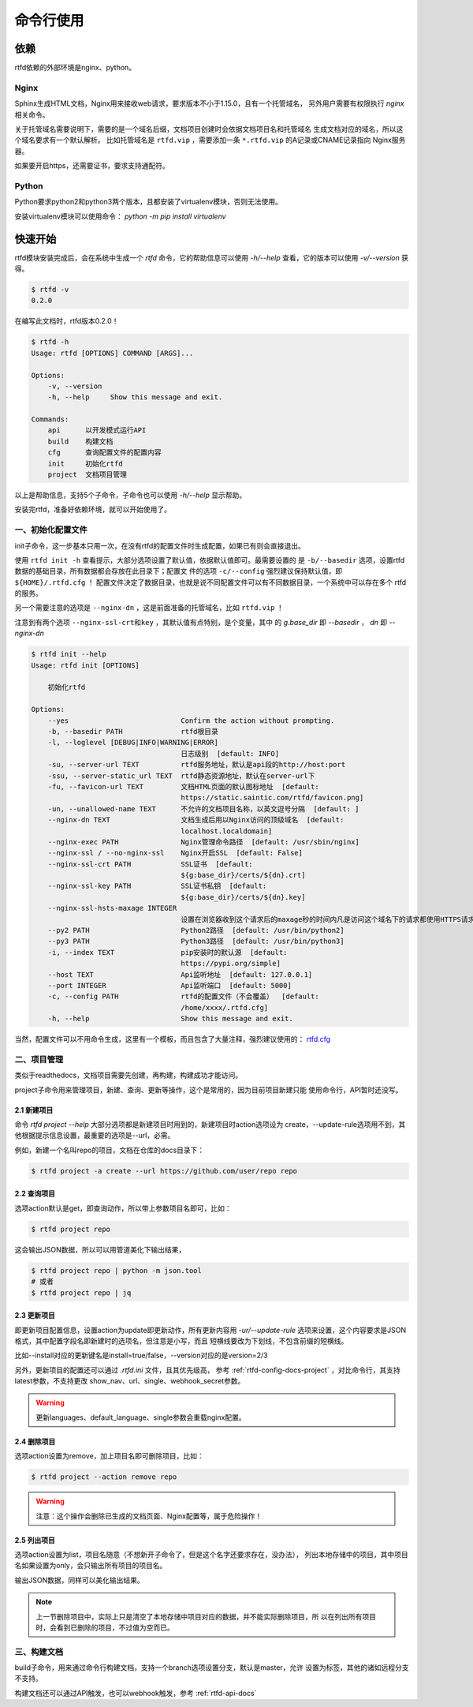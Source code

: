 .. _rtfd-usgae:

===========
命令行使用
===========

.. _rtfd-usgae-require:

依赖
=====

rtfd依赖的外部环境是nginx、python。

Nginx
-----

Sphinx生成HTML文档，Nginx用来接收web请求，要求版本不小于1.15.0，且有一个托管域名，
另外用户需要有权限执行 `nginx` 相关命令。

关于托管域名需要说明下，需要的是一个域名后缀，文档项目创建时会依据文档项目名和托管域名
生成文档对应的域名，所以这个域名要求有一个默认解析。
比如托管域名是 ``rtfd.vip`` ，需要添加一条 ``*.rtfd.vip`` 的A记录或CNAME记录指向
Nginx服务器。

如果要开启https，还需要证书，要求支持通配符。

Python
------

Python要求python2和python3两个版本，且都安装了virtualenv模块，否则无法使用。

安装virtualenv模块可以使用命令： `python -m pip install virtualenv`

.. _rtfd-usgae-quickstart:

快速开始
=========

rtfd模块安装完成后，会在系统中生成一个 `rtfd` 命令，它的帮助信息可以使用 `-h/--help`
查看，它的版本可以使用 `-v/--version` 获得。

.. code-block:: bash

    $ rtfd -v
    0.2.0

在编写此文档时，rtfd版本0.2.0！

.. code-block:: bash

    $ rtfd -h
    Usage: rtfd [OPTIONS] COMMAND [ARGS]...

    Options:
        -v, --version
        -h, --help     Show this message and exit.

    Commands:
        api      以开发模式运行API
        build    构建文档
        cfg      查询配置文件的配置内容
        init     初始化rtfd
        project  文档项目管理

以上是帮助信息，支持5个子命令，子命令也可以使用 `-h/--help` 显示帮助。

安装完rtfd，准备好依赖环境，就可以开始使用了。

.. _rtfd-usgae-quickstart-no1:

一、初始化配置文件
--------------------

init子命令，这一步基本只用一次，在没有rtfd的配置文件时生成配置，如果已有则会直接退出。

使用 ``rtfd init -h`` 查看提示，大部分选项设置了默认值，依据默认值即可。最需要设置的
是 ``-b/--basedir`` 选项，设置rtfd数据的基础目录，所有数据都会存放在此目录下；配置文
件的选项 ``-c/--config`` 强烈建议保持默认值，即 ``${HOME}/.rtfd.cfg`` ！
配置文件决定了数据目录，也就是说不同配置文件可以有不同数据目录，一个系统中可以存在多个
rtfd的服务。

另一个需要注意的选项是 ``--nginx-dn`` ，这是前面准备的托管域名，比如 ``rtfd.vip`` ！

注意到有两个选项 ``--nginx-ssl-crt和key`` ，其默认值有点特别，是个变量，其中
的 `g.base_dir` 即 `--basedir` ， `dn` 即 `--nginx-dn`

.. code-block:: bash

    $ rtfd init --help
    Usage: rtfd init [OPTIONS]

        初始化rtfd

    Options:
        --yes                           Confirm the action without prompting.
        -b, --basedir PATH              rtfd根目录
        -l, --loglevel [DEBUG|INFO|WARNING|ERROR]
                                        日志级别  [default: INFO]
        -su, --server-url TEXT          rtfd服务地址，默认是api段的http://host:port
        -ssu, --server-static_url TEXT  rtfd静态资源地址，默认在server-url下
        -fu, --favicon-url TEXT         文档HTML页面的默认图标地址  [default:
                                        https://static.saintic.com/rtfd/favicon.png]
        -un, --unallowed-name TEXT      不允许的文档项目名称，以英文逗号分隔  [default: ]
        --nginx-dn TEXT                 文档生成后用以Nginx访问的顶级域名  [default:
                                        localhost.localdomain]
        --nginx-exec PATH               Nginx管理命令路径  [default: /usr/sbin/nginx]
        --nginx-ssl / --no-nginx-ssl    Nginx开启SSL  [default: False]
        --nginx-ssl-crt PATH            SSL证书  [default:
                                        ${g:base_dir}/certs/${dn}.crt]
        --nginx-ssl-key PATH            SSL证书私钥  [default:
                                        ${g:base_dir}/certs/${dn}.key]
        --nginx-ssl-hsts-maxage INTEGER
                                        设置在浏览器收到这个请求后的maxage秒的时间内凡是访问这个域名下的请求都使用HTTPS请求。  [default: 31536000]
        --py2 PATH                      Python2路径  [default: /usr/bin/python2]
        --py3 PATH                      Python3路径  [default: /usr/bin/python3]
        -i, --index TEXT                pip安装时的默认源  [default:
                                        https://pypi.org/simple]
        --host TEXT                     Api监听地址  [default: 127.0.0.1]
        --port INTEGER                  Api监听端口  [default: 5000]
        -c, --config PATH               rtfd的配置文件（不会覆盖）  [default:
                                        /home/xxxx/.rtfd.cfg]
        -h, --help                      Show this message and exit.

当然，配置文件可以不用命令生成，这里有一个模板，而且包含了大量注释，强烈建议使用的：
`rtfd.cfg`_

.. _rtfd-usgae-quickstart-no2:

二、项目管理
---------------

类似于readthedocs，文档项目需要先创建，再构建，构建成功才能访问。

project子命令用来管理项目，新建、查询、更新等操作，这个是常用的，因为目前项目新建只能
使用命令行，API暂时还没写。

.. _rtfd-usgae-quickstart-project-create:

2.1 新建项目
^^^^^^^^^^^^^

命令 `rtfd project --help` 大部分选项都是新建项目时用到的，新建项目时action选项设为
create，--update-rule选项用不到，其他根据提示信息设置，最重要的选项是--url，必需。

例如，新建一个名叫repo的项目，文档在仓库的docs目录下：

.. code-block:: bash

    $ rtfd project -a create --url https://github.com/user/repo repo

.. _rtfd-usgae-quickstart-project-get:

2.2 查询项目
^^^^^^^^^^^^^

选项action默认是get，即查询动作，所以带上参数项目名即可，比如：

.. code-block:: bash

    $ rtfd project repo

这会输出JSON数据，所以可以用管道美化下输出结果，

.. code-block:: bash

    $ rtfd project repo | python -m json.tool
    # 或者
    $ rtfd project repo | jq

.. _rtfd-usgae-quickstart-project-update:

2.3 更新项目
^^^^^^^^^^^^^

即更新项目配置信息，设置action为update即更新动作，所有更新内容用 `-ur/--update-rule`
选项来设置，这个内容要求是JSON格式，其中配置字段名即新建时的选项名，但注意是小写，而且
短横线要改为下划线，不包含前缀的短横线。

比如--install对应的更新键名是install=true/false，--version对应的是version=2/3

另外，更新项目的配置还可以通过 `.rtfd.ini` 文件，且其优先级高，
参考 :ref:`rtfd-config-docs-project` ，对比命令行，其支持latest参数，不支持更改
show_nav、url、single、webhook_secret参数。

.. warning::

    更新languages、default_language、single参数会重载nginx配置。

.. _rtfd-usgae-quickstart-project-remove:

2.4 删除项目
^^^^^^^^^^^^^

选项action设置为remove，加上项目名即可删除项目，比如：

.. code-block:: bash

    $ rtfd project --action remove repo

.. warning::

    注意：这个操作会删除已生成的文档页面、Nginx配置等，属于危险操作！

.. _rtfd-usgae-quickstart-project-list:

2.5 列出项目
^^^^^^^^^^^^^

选项action设置为list，项目名随意（不想新开子命令了，但是这个名字还要求存在，没办法），
列出本地存储中的项目，其中项目名如果设置为only，会只输出所有项目的项目名。

输出JSON数据，同样可以美化输出结果。

.. note::

    上一节删除项目中，实际上只是清空了本地存储中项目对应的数据，并不能实际删除项目，所
    以在列出所有项目时，会看到已删除的项目，不过值为空而已。

.. _rtfd-usgae-quickstart-no3:

三、构建文档
---------------

build子命令，用来通过命令行构建文档，支持一个branch选项设置分支，默认是master，允许
设置为标签，其他的诸如远程分支不支持。

构建文档还可以通过API触发，也可以webhook触发，参考 :ref:`rtfd-api-docs`

.. _rtfd.cfg: https://github.com/staugur/rtfd/blob/master/tpl/rtfd.cfg

